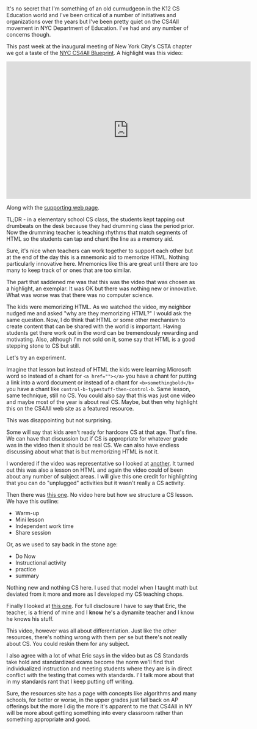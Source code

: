 #+BEGIN_COMMENT
.. title: NYC CS4All - This Is Not The CS We're Looking For
.. slug: this-is-not-the-cs-were-looking-for
.. date: 2017-09-29 10:40:24 UTC-04:00
.. tags: curriculum, csed
.. category: 
.. link: 
.. description: 
.. type: text
#+END_COMMENT

* 
It's no secret that I'm something of an old curmudgeon in the K12 CS
Education world and I've been critical of a number of initiatives and
organizations over the years but I've been pretty quiet on the CS4All
movement in NYC Department of Education. I've had and any number of
concerns though.

This past week at the inaugural meeting of New York City's CSTA
chapter we got a taste of the [[http://blueprint.cs4all.nyc/][NYC CS4All Blueprint]]. A highlight was
this video:

#+BEGIN_EXPORT html
<iframe src="https://player.vimeo.com/video/224494221" width="640" height="360" frameborder="0" webkitallowfullscreen mozallowfullscreen allowfullscreen></iframe>
#+END_EXPORT

Along with the [[http://blueprint.cs4all.nyc/resources/3/%0A][supporting web page]]. 

TL;DR - in a elementary school CS class, the students kept tapping out
drumbeats on the desk because they had drumming class the period
prior. Now the drumming teacher is teaching rhythms that match
segments of HTML so the students can tap and chant the line as a
memory aid. 

Sure, it's nice when teachers can work together to support each other
but at the end of the day this is a mnemonic aid to memorize
HTML. Nothing particularly innovative here. Mnemonics like this are
great until there are too many to keep track of or ones that are too
similar. 

The part that saddened me was that this  was the video that was
chosen  as a highlight, an exemplar. It was OK but there was
nothing new or innovative. What was worse was that there was no
computer science.

The kids were memorizing HTML. As we watched the video, my neighbor
nudged me and asked "why are they memorizing HTML?" I would ask the
same question. Now, I do think that HTML or some other mechanism to
create content that can be shared with the world is important. Having
students get there work out in the word can be tremendously rewarding
and motivating. Also, although I'm not sold on it, some say that HTML
is a good stepping stone to CS but still. 

Let's try an experiment.

Imagine that lesson but instead of HTML the kids were learning
Microsoft word so instead of a chant for ~<a href=""></a>~ you have a
chant for putting a link into a word document or instead of a chant
for ~<b>somethingbold</b>~ you have a chant like
~control-b-typestuff-then-control-b~. Same lesson, same technique,
still no CS. You could also say that this was just one video and maybe
most of the year is about real CS. Maybe, but then why highlight this
on the CS4All web site as a featured resource.

This was disappointing but not surprising. 

Some will say that kids aren't ready for hardcore CS at that
age. That's fine. We can have that discussion but if CS is appropriate
for whatever grade was in the video then it should be real CS. We can
also have endless discussing about what that is but memorizing HTML is
not it.

I wondered if the video was representative so I looked at [[http://blueprint.cs4all.nyc/resources/5/][another]]. It
turned out this was also a lesson on HTML and again the video could of
been about any number of subject areas. I will give this one credit
for highlighting that you can do "unplugged" activities but it wasn't
really a CS activity.

Then there was [[http://blueprint.cs4all.nyc/resources/15/][this one]]. No video here but how we structure a CS
lesson. We have this outline:

- Warm-up
- Mini lesson
- Independent work time
- Share session

Or, as we used to say back in the stone age:

- Do Now
- Instructional activity
- practice
- summary

Nothing new and nothing CS here. I used that model when I taught math
but deviated from it more and more as I developed my CS teaching
chops.

Finally I looked at [[http://blueprint.cs4all.nyc/resources/24/%0A][this one]]. For full disclosure I have to say that
Eric, the teacher, is a friend of mine and I **know** he's a dynamite
teacher and I know he knows his stuff.

This video, however was all about differentiation. Just like the other
resources, there's nothing wrong with them per se but there's not
really about CS. You could reskin them for any subject. 

I also agree with a lot of what Eric says in the video but as CS
Standards take hold and standardized exams become the norm we'll find
that individualized instruction and meeting students where they are
is in direct conflict with the testing that comes with standards. I'll
talk more about that in my standards rant that I keep putting off
writing.

 
Sure, the resources site has  a page with concepts like algorithms and
many schools, for better or worse, in the upper grades just fall back
on AP offerings but the more I dig the more it's apparent to me that
CS4All in NY will be more about getting something into every classroom
rather than something appropriate and good.


